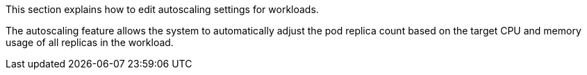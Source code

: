 // :ks_include_id: 23d4ffc14a2f4f8a90a5a1b4d918d0e4
This section explains how to edit autoscaling settings for workloads. 

The autoscaling feature allows the system to automatically adjust the pod replica count based on the target CPU and memory usage of all replicas in the workload.